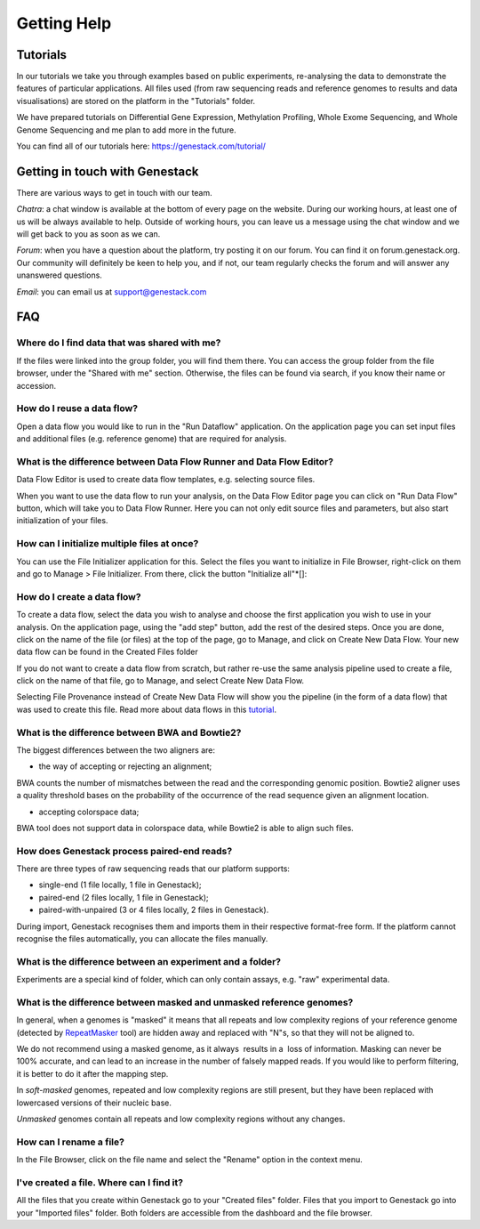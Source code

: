 Getting Help
============

Tutorials 
---------

In our tutorials we take you through examples based on public
experiments, re-analysing the data to demonstrate the features of
particular applications. All files used (from raw sequencing reads and reference
genomes to results and data visualisations) are stored on the platform
in the "Tutorials" folder.

We have prepared tutorials on Differential Gene Expression, Methylation
Profiling, Whole Exome Sequencing, and Whole Genome Sequencing and me
plan to add more in the future.

You can find all of our tutorials here: https://genestack.com/tutorial/

Getting in touch with Genestack 
-------------------------------

There are various ways to get in touch with our team.

*Chatra*: a chat window is available at the bottom of every page on the website.
During our working hours, at least one of us will be always available to help.
Outside of working hours, you can leave us a message using the chat
window and we will get back to you as soon as we can.

*Forum*: when you have a question about the platform, try posting
it on our forum. You can find it on forum.genestack.org. Our community
will definitely be keen to help you, and if not, our team regularly checks the forum and will answer any unanswered questions.

*Email*: you can email us at support@genestack.com 

FAQ
---

Where do I find data that was shared with me?
*********************************************

If the files were linked into the group folder, you will find them there.
You can access the group folder from the file browser, under the "Shared with me" section. 
Otherwise, the files can be found via search, if you know their name or accession.

How do I reuse a data flow?
***************************

Open a data flow you would like to run in the "Run Dataflow" application. On the
application page you can set input files and additional files (e.g. reference genome)
that are required for analysis.

What is the difference between Data Flow Runner and Data Flow Editor?
*********************************************************************

Data Flow Editor is used to create data flow templates, e.g. selecting
source files.

When you want to use the data flow to run your analysis, on the Data
Flow Editor page you can click on "Run Data Flow" button, which will
take you to Data Flow Runner. Here you can not only edit source files
and parameters, but also start initialization of your files.

How can I initialize multiple files at once?
********************************************

You can use the File Initializer application for this.
Select the files you want to initialize in File Browser, right-click on them
and go to Manage > File Initializer. From there, click the button "Initialize all"*[]:

How do I create a data flow?
****************************

To create a data flow, select the data you
wish to analyse and choose the first application you wish to use in your
analysis. On the application page, using the "add step" button, add the rest of
the desired steps. Once you are done, click on the name of the file (or
files) at the top of the page, go to Manage, and click on Create New
Data Flow. Your new data flow can be found in the Created Files folder

If you do not want to create a data flow from scratch, but rather re-use
the same analysis pipeline used to create a file, click on the name of
that file, go to Manage, and select Create New Data Flow.

Selecting File Provenance instead of Create New Data Flow will show you
the pipeline (in the form of a data flow) that was used to create this
file. Read more about data flows in this tutorial_.

What is the difference between BWA and Bowtie2?
***********************************************

The biggest differences between the two aligners are:

- the way of accepting or rejecting an alignment;

BWA counts the number of mismatches between the read and the
corresponding genomic position. Bowtie2 aligner uses a quality threshold bases on the probability of the
occurrence of the read sequence given an alignment location.

- accepting colorspace data;

BWA tool does not support data in colorspace data, while Bowtie2 is able to align such files.

How does Genestack process paired-end reads?
********************************************

There are three types of raw sequencing reads that our platform supports:

-  single-end (1 file locally, 1 file in Genestack);
-  paired-end (2 files locally, 1 file in Genestack);
-  paired-with-unpaired (3 or 4 files locally, 2 files in Genestack).

During import, Genestack recognises them and imports them in
their respective format-free form. If the platform
cannot recognise the files automatically, you can allocate the files
manually.

What is the difference between an experiment and a folder?
**********************************************************

Experiments are a special kind of folder, which can only contain
assays, e.g. "raw" experimental data.

What is the difference between masked and unmasked reference genomes?
*********************************************************************

In general, when a genomes is "masked" it means that all repeats and low
complexity regions of your reference genome (detected
by RepeatMasker_ tool)
are hidden away and replaced with "N"s, so that they will not be aligned
to.

We do not recommend using a masked genome, as it always  results in a
 loss of information. Masking can never be 100% accurate, and can lead
to an increase in the number of falsely mapped reads. If you would like to
perform filtering, it is better to do it after the mapping step.

In *soft-masked* genomes, repeated and low complexity regions are still
present, but they have been replaced with lowercased versions of their
nucleic base.

*Unmasked* genomes contain all repeats and low complexity regions
without any changes.

How can I rename a file?
************************

In the File Browser, click on the file name and select the "Rename" option in the context menu.

I've created a file. Where can I find it?
*****************************************

All the files that you create within Genestack go to your "Created files" folder.
Files that you import to Genestack go into your "Imported files" folder.
Both folders are accessible from the dashboard and the file browser.

.. _tutorial: https://genestack.com/tutorial/reproducing-your-work-with-data-flows/
.. _Getting Started: https://genestack.com/blog/2016/01/06/getting-started/
.. _RepeatMasker: http://www.repeatmasker.org/&sa=D&ust=1480960532173000&usg=AFQjCNE4ktR5xI4yZEvRi94d-Tc1QkJnvA
